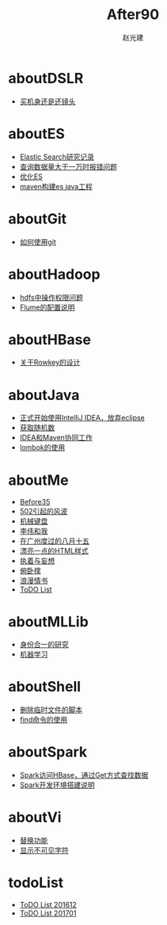 #+TITLE: After90
#+AUTHOR: 赵光建
#+EMAIL: zgj0315@gmail.com
* aboutDSLR
- [[./aboutDSLR/buyDSLR.html][买机身还是还镜头]]
* aboutES
- [[./aboutES/elasticsearch.html][Elastic Search研究记录]]
- [[./aboutES/maxResultWindow.html][查询数据量大于一万时报错问题]]
- [[./aboutES/optimizeES.html][优化ES]]
- [[./aboutES/thePomFuckMe24h.html][maven构建es java工程]]
* aboutGit
- [[./aboutGit/howToUseGit.html][如何使用git]]
* aboutHadoop
- [[./aboutHadoop/doSomethingInHdfs.html][hdfs中操作权限问题]]
- [[./aboutHadoop/flumeConf.html][Flume的配置说明]]
* aboutHBase
- [[./aboutHBase/aboutRowkey.html][关于Rowkey的设计]]
* aboutJava
- [[./aboutJava/byeEclipseHelloIdea.html][正式开始使用IntelliJ IDEA，放弃eclipse]]
- [[./aboutJava/getRandom.html][获取随机数]]
- [[./aboutJava/ideaWorkWithMaven.html][IDEA和Maven协同工作]]
- [[./aboutJava/lombok.html][lombok的使用]]
* aboutMe
- [[./aboutMe/before35.html][Before35]]
- [[./aboutMe/fuckBy502.html][502引起的风波]]
- [[./aboutMe/keyboard.html][机械键盘]]
- [[./aboutMe/liweiAndMe.html][李伟和我]]
- [[./aboutMe/my815inGuangzhou.html][在广州度过的八月十五]]
- [[./aboutMe/oxtwbsexporttohtm.html][漂亮一点的HTML样式]]
- [[./aboutMe/persistentAndDelusion.html][执着与妄想]]
- [[./aboutMe/pushUps.html][俯卧撑]]
- [[./aboutMe/romanticLetter.html][浪漫情书]]
- [[./aboutMe/todoList.html][ToDO List]]
* aboutMLLib
- [[./aboutMLLib/groupId.html][身份合一的研究]]
- [[./aboutMLLib/machineLearning.html][机器学习]]
* aboutShell
- [[./aboutShell/cleanTmpFile.html][删除临时文件的脚本]]
- [[./aboutShell/findAndDoSomething.html][find命令的使用]]
* aboutSpark
- [[./aboutSpark/sparkHBaseGetSerializable.html][Spark访问HBase，通过Get方式查找数据]]
- [[./aboutSpark/sparkScalaMaven.html][Spark开发环境搭建说明]]
* aboutVi
- [[./aboutVi/replaceAll.html][替换功能]]
- [[./aboutVi/seeCharacter.html][显示不可见字符]]
* todoList
- [[./todoList/todoList201612.html][ToDO List 201612]]
- [[./todoList/todoList201701.html][ToDO List 201701]]
